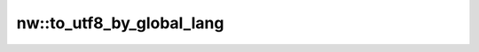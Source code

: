 nw::to_utf8_by_global_lang
==========================

.. doxygenfunction:: nw::to_utf8_by_global_lang
